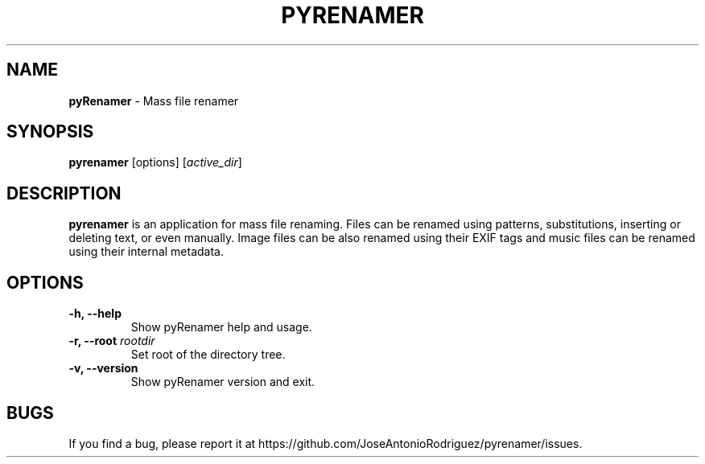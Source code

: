 .TH PYRENAMER 1

.SH NAME
\fBpyRenamer\fP \- Mass file renamer

.SH SYNOPSIS
.B pyrenamer
.RI [options]
.RI "[" active_dir "]"

.SH DESCRIPTION
\fBpyrenamer\fR is an application for mass file renaming.
Files can be renamed using patterns, substitutions, inserting or deleting text, or even manually.
Image files can be also renamed using their EXIF tags and music files can be renamed using their internal metadata.

.SH OPTIONS
.TP
.B "-h, --help"
Show pyRenamer help and usage.
.TP
.BI "-r, --root "rootdir
Set root of the directory tree.
.TP
.B "-v, --version"
Show pyRenamer version and exit.

.SH BUGS
If you find a bug, please report it at https://github.com/JoseAntonioRodriguez/pyrenamer/issues.
